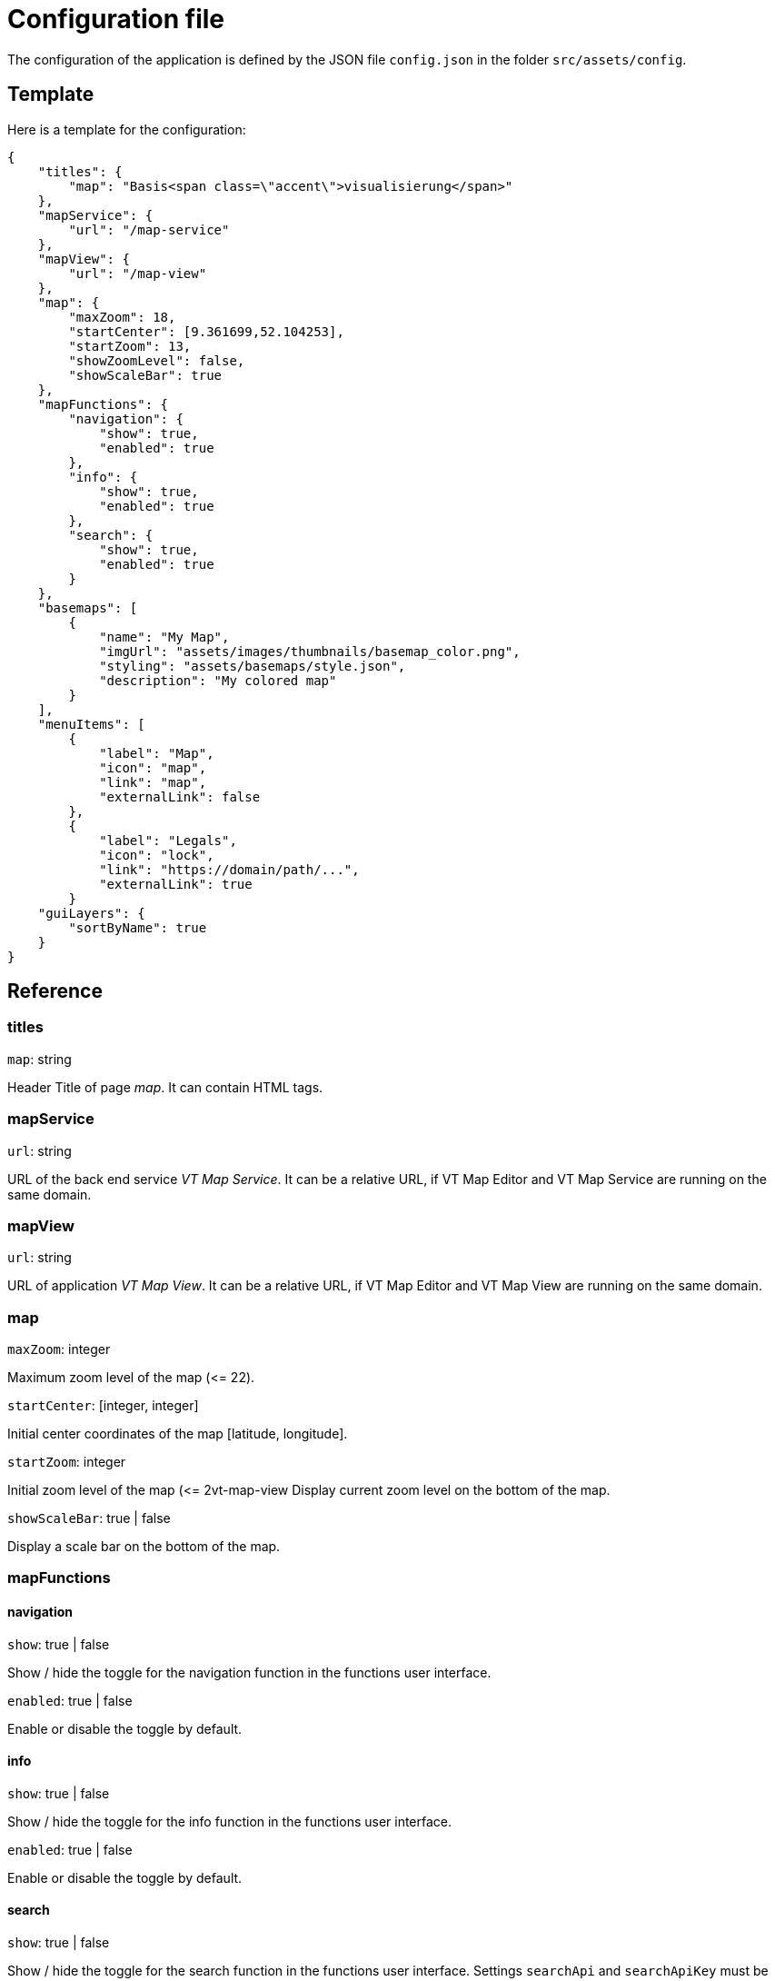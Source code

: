 = Configuration file

The configuration of the application is defined by the JSON file `config.json` in the folder `src/assets/config`.

== Template
Here is a template for the configuration:

```
{
    "titles": {
        "map": "Basis<span class=\"accent\">visualisierung</span>"
    },
    "mapService": {
        "url": "/map-service"
    },
    "mapView": {
        "url": "/map-view"
    },
    "map": {
        "maxZoom": 18,
        "startCenter": [9.361699,52.104253],
        "startZoom": 13,
        "showZoomLevel": false,
        "showScaleBar": true
    },
    "mapFunctions": {
        "navigation": {
            "show": true,
            "enabled": true
        },
        "info": {
            "show": true,
            "enabled": true
        },
        "search": {
            "show": true,
            "enabled": true
        }
    },
    "basemaps": [
        {
            "name": "My Map",
            "imgUrl": "assets/images/thumbnails/basemap_color.png",
            "styling": "assets/basemaps/style.json",
            "description": "My colored map"
        }
    ],
    "menuItems": [
        {
            "label": "Map",
            "icon": "map",
            "link": "map",
            "externalLink": false
        },
        {
            "label": "Legals",
            "icon": "lock",
            "link": "https://domain/path/...",
            "externalLink": true
        }
    "guiLayers": {
        "sortByName": true
    }
}
```

== Reference
=== titles
`map`: string

Header Title of page _map_. It can contain HTML tags.

=== mapService
`url`: string

URL of the back end service _VT Map Service_. It can be a relative URL, if VT Map Editor and VT Map Service are running on the same domain.

=== mapView
`url`: string

URL of application _VT Map View_. It can be a relative URL, if VT Map Editor and VT Map View are running on the same domain.

=== map
`maxZoom`: integer

Maximum zoom level of the map (\<= 22).

`startCenter`: [integer, integer]

Initial center coordinates of the map [latitude, longitude].

`startZoom`: integer

Initial zoom level of the map (\<= 2vt-map-view
Display current zoom level on the bottom of the map.

`showScaleBar`: true | false

Display a scale bar on the bottom of the map.

=== mapFunctions
==== navigation
`show`: true | false

Show / hide the toggle for the navigation function in the functions user interface.

`enabled`: true | false

Enable or disable the toggle by default.

==== info
`show`: true | false

Show / hide the toggle for the info function in the functions user interface.

`enabled`: true | false

Enable or disable the toggle by default.

==== search
`show`: true | false

Show / hide the toggle for the search function in the functions user interface. Settings `searchApi` and `searchApiKey` must be defined.

`enabled`: true | false

Enable or disable the toggle by default.

===== configuration
`color`: string

Hex color code (e.g. #FF0000) of the route.

=== basemaps
List of available basemaps in the application. Each item has the following attributes:

`name`: string

Label of the basemap.

`imgUrl`: string

URL to a thumbnail of the basemap styling. It can be a URL or a relative file path.

`styling`: string

URL to the JSON styling file of the basemap. It can be an absolute URL, a relative URL (with leading slash) or a relative file path (without leading slash).

`description`: string

Short description of the basemap displayed at a mouse over event. +
This attribute ist optional.

`randomColors`: true | false

If set to _true_ the current map styling will be rendered with random colors when the button for this basemap is clicked. +
This attribute is optional. The default value is _false_ when the attribute is not specified.

`metadataFile`: string

The filename of an additional json file for style metadata created in the folder `src/assets/config`. For more information see link:layer_groups.adoc#configuration-file-for-the-metadata[configuration file]. +
This attribute is optional. When using this attribute all layer metadata from the style file will be ignored by VT Map Editor.

=== menuItems
This array defines the items of the sidebar menu. Each item has the following attributes:

`label`: string

Label of the menu item that is displayed in the user interface.

`icon`: string

Name of the Material Design icon that is displayed in the user interface. For available icons see https://material.io/resources/icons

`link`: string

Either an Angular routing path (externalLink = false) of any URL (externalLink = true)

`externalLink`: true | false

If set to _true_ the menu item is a link that opens in a new browser window.

=== guiLayers
`sortByName`: true | false

true: Sort groups and group layers by their names. +
false: Sort groups and group layers by their appearance in the JSON styling.



